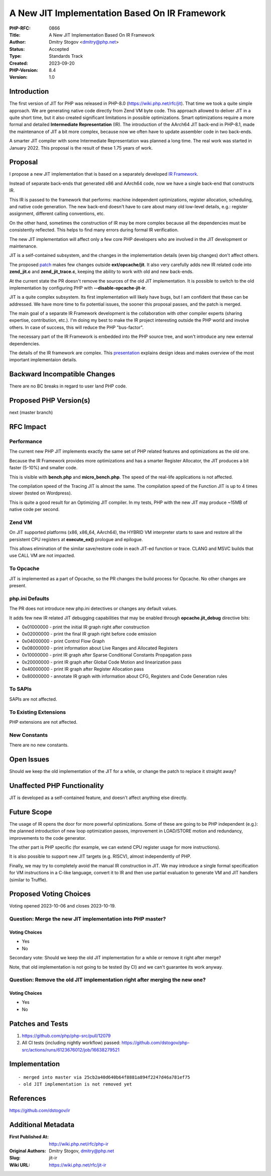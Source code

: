 A New JIT Implementation Based On IR Framework
==============================================

:PHP-RFC: 0866
:Title: A New JIT Implementation Based On IR Framework
:Author: Dmitry Stogov <dmitry@php.net>
:Status: Accepted
:Type: Standards Track
:Created: 2023-09-20
:PHP-Version: 8.4
:Version: 1.0

Introduction
------------

The first version of JIT for PHP was released in PHP-8.0
(https://wiki.php.net/rfc/jit). That time we took a quite simple
approach. We are generating native code directly from Zend VM byte code.
This approach allowed to deliver JIT in a quite short time, but it also
created significant limitations in possible optimizations. Smart
optimizations require a more formal and detailed **Intermediate
Representation** (IR). The introduction of the AArch64 JIT back-end in
PHP-8.1, made the maintenance of JIT a bit more complex, because now we
often have to update assembler code in two back-ends.

A smarter JIT compiler with some Intermediate Representation was planned
a long time. The real work was started in January 2022. This proposal is
the result of these 1.75 years of work.

Proposal
--------

I propose a new JIT implementation that is based on a separately
developed `IR Framework <https://github.com/dstogov/ir>`__.

Instead of separate back-ends that generated x86 and AArch64 code, now
we have a single back-end that constructs IR.

This IR is passed to the framework that performs: machine independent
optimizations, register allocation, scheduling, and native code
generation. The new back-end doesn't have to care about many old
low-level details, e.g.: register assignment, different calling
conventions, etc.

On the other hand, sometimes the construction of IR may be more complex
because all the dependencies must be consistently reflected. This helps
to find many errors during formal IR verification.

The new JIT implementation will affect only a few core PHP developers
who are involved in the JIT development or maintenance.

JIT is a self-contained subsystem, and the changes in the implementation
details (even big changes) don't affect others.

The proposed `patch <https://github.com/php/php-src/pull/12079>`__ makes
few changes outside **ext/opcache/jit**. It also very carefully adds new
IR related code into **zend_jit.c** and **zend_jit_trace.c**, keeping
the ability to work with old and new back-ends.

At the current state the PR doesn't remove the sources of the old JIT
implementation. It is possible to switch to the old implementation by
configuring PHP with **--disable-opcache-jit-ir**.

JIT is a quite complex subsystem. Its first implementation will likely
have bugs, but I am confident that these can be addressed. We have more
time to fix potential issues, the sooner this proposal passes, and the
patch is merged.

The main goal of a separate IR Framework development is the
collaboration with other compiler experts (sharing expertise,
contribution, etc.). I'm doing my best to make the IR project
interesting outside the PHP world and involve others. In case of
success, this will reduce the PHP "bus-factor".

The necessary part of the IR Framework is embedded into the PHP source
tree, and won't introduce any new external dependencies.

The details of the IR framework are complex. This
`presentation <https://www.researchgate.net/publication/374470404_IR_JIT_Framework_a_base_for_the_next_generation_JIT_for_PHP>`__
explains design ideas and makes overview of the most important
implementaion details.

Backward Incompatible Changes
-----------------------------

There are no BC breaks in regard to user land PHP code.

Proposed PHP Version(s)
-----------------------

next (master branch)

RFC Impact
----------

Performance
~~~~~~~~~~~

The current new PHP JIT implements exactly the same set of PHP related
features and optimizations as the old one.

Because the IR Framework provides more optimizations and has a smarter
Register Allocator, the JIT produces a bit faster (5-10%) and smaller
code.

This is visible with **bench.php** and **micro_bench.php**. The speed of
the real-life applications is not affected.

The compilation speed of the Tracing JIT is almost the same. The
compilation speed of the Function JIT is up to 4 times slower (tested on
Wordpress).

This is quite a good result for an Optimizing JIT compiler. In my tests,
PHP with the new JIT may produce ~15MB of native code per second.

Zend VM
~~~~~~~

On JIT supported platforms (x86, x86_64, AArch64), the HYBRID VM
interpreter starts to save and restore all the persistent CPU registers
at **execute_ex()** prologue and epilogue.

This allows elimination of the similar save/restore code in each JIT-ed
function or trace. CLANG and MSVC builds that use CALL VM are not
impacted.

To Opcache
~~~~~~~~~~

JIT is implemented as a part of Opcache, so the PR changes the build
process for Opcache. No other changes are present.

php.ini Defaults
~~~~~~~~~~~~~~~~

The PR does not introduce new php.ini detectives or changes any default
values.

It adds few new IR related JIT debugging capabilities that may be
enabled through **opcache.jit_debug** directive bits:

-  0x01000000 - print the initial IR graph right after construction
-  0x02000000 - print the final IR graph right before code emission
-  0x04000000 - print Control Flow Graph
-  0x08000000 - print information about Live Ranges and Allocated
   Registers
-  0x10000000 - print IR graph after Sparse Conditional Constants
   Propagation pass
-  0x20000000 - print IR graph after Global Code Motion and
   linearization pass
-  0x40000000 - print IR graph after Register Allocation pass
-  0x80000000 - annotate IR graph with information about CFG, Registers
   and Code Generation rules

To SAPIs
~~~~~~~~

SAPIs are not affected.

To Existing Extensions
~~~~~~~~~~~~~~~~~~~~~~

PHP extensions are not affected.

New Constants
~~~~~~~~~~~~~

There are no new constants.

Open Issues
-----------

Should we keep the old implementation of the JIT for a while, or change
the patch to replace it straight away?

Unaffected PHP Functionality
----------------------------

JIT is developed as a self-contained feature, and doesn't affect
anything else directly.

Future Scope
------------

The usage of IR opens the door for more powerful optimizations. Some of
these are going to be PHP independent (e.g.): the planned introduction
of new loop optimization passes, improvement in LOAD/STORE motion and
redundancy, improvements to the code generator.

The other part is PHP specific (for example, we can extend CPU register
usage for more instructions).

It is also possible to support new JIT targets (e.g. RISCV), almost
independently of PHP.

Finally, we may try to completely avoid the manual IR construction in
JIT. We may introduce a single formal specification for VM instructions
in a C-like language, convert it to IR and then use partial evaluation
to generate VM and JIT handlers (similar to Truffle).

Proposed Voting Choices
-----------------------

Voting opened 2023-10-06 and closes 2023-10-19.

Question: Merge the new JIT implementation into PHP master?
~~~~~~~~~~~~~~~~~~~~~~~~~~~~~~~~~~~~~~~~~~~~~~~~~~~~~~~~~~~

Voting Choices
^^^^^^^^^^^^^^

-  Yes
-  No

Secondary vote: Should we keep the old JIT implementation for a while or
remove it right after merge?

Note, that old implementation is not going to be tested (by CI) and we
can't guarantee its work anyway.

Question: Remove the old JIT implementation right after merging the new one?
~~~~~~~~~~~~~~~~~~~~~~~~~~~~~~~~~~~~~~~~~~~~~~~~~~~~~~~~~~~~~~~~~~~~~~~~~~~~

.. _voting-choices-1:

Voting Choices
^^^^^^^^^^^^^^

-  Yes
-  No

Patches and Tests
-----------------

#. https://github.com/php/php-src/pull/12079
#. All CI tests (including nightly workflow) passed:
   https://github.com/dstogov/php-src/actions/runs/6123676012/job/16638279521

Implementation
--------------

::

    - merged into master via 25cb2a40d640b64f8881a894f2247d46a781ef75
    - old JIT implementation is not removed yet

References
----------

https://github.com/dstogov/ir

Additional Metadata
-------------------

:First Published At: http://wiki.php.net/rfc/php-ir
:Original Authors: Dmitry Stogov, dmitry@php.net
:Slug: jit-ir
:Wiki URL: https://wiki.php.net/rfc/jit-ir
